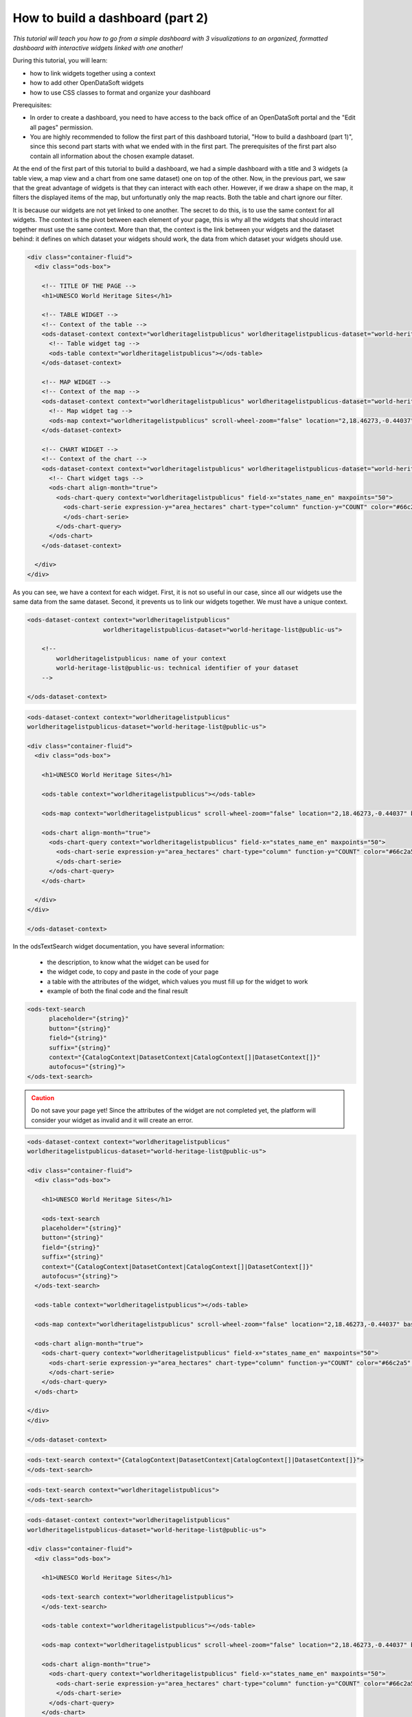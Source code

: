 How to build a dashboard (part 2)
=================================

.. rst-class:: header-information-tutorial

    ★★☆ Intermediate - time: 1 hour

*This tutorial will teach you how to go from a simple dashboard with 3 visualizations to an organized, formatted dashboard with interactive widgets linked with one another!*

.. image:: images/dashboard2_final.png

During this tutorial, you will learn:

- how to link widgets together using a context
- how to add other OpenDataSoft widgets
- how to use CSS classes to format and organize your dashboard

Prerequisites:

- In order to create a dashboard, you need to have access to the back office of an OpenDataSoft portal and the "Edit all pages" permission.
- You are highly recommended to follow the first part of this dashboard tutorial, "How to build a dashboard (part 1)", since this second part starts with what we ended with in the first part. The prerequisites of the first part also contain all information about the chosen example dataset.

.. PART 1 - LINK WIDGETS:

.. rst-class:: title-level-2

    Link your widgets together

At the end of the first part of this tutorial to build a dashboard, we had a simple dashboard with a title and 3 widgets (a table view, a map view and a chart from one same dataset) one on top of the other. Now, in the previous part, we saw that the great advantage of widgets is that they can interact with each other. However, if we draw a shape on the map, it filters the displayed items of the map, but unfortunatly only the map reacts. Both the table and chart ignore our filter.

It is because our widgets are not yet linked to one another. The secret to do this, is to use the same context for all widgets. The context is the pivot between each element of your page, this is why all the widgets that should interact together must use the same context. More than that, the context is the link between your widgets and the dataset behind: it defines on which dataset your widgets should work, the data from which dataset your widgets should use.

.. rst-class:: block-step

    1 _ Let's find this context! Look at the HTML code of your page. For each widget we added, its code contains 2 main elements: an ``ods-dataset-context`` first, then an ``ods-map`` or ``ods-table`` or ``ods-chart`` depending on the widget. In the code below, we added comments just in order to help you see the different elements that we have.

.. code-block:: html

 <div class="container-fluid">
   <div class="ods-box">

     <!-- TITLE OF THE PAGE -->
     <h1>UNESCO World Heritage Sites</h1>

     <!-- TABLE WIDGET -->
     <!-- Context of the table -->
     <ods-dataset-context context="worldheritagelistpublicus" worldheritagelistpublicus-dataset="world-heritage-list@public-us">
       <!-- Table widget tag -->
       <ods-table context="worldheritagelistpublicus"></ods-table>
     </ods-dataset-context>

     <!-- MAP WIDGET -->
     <!-- Context of the map -->
     <ods-dataset-context context="worldheritagelistpublicus" worldheritagelistpublicus-dataset="world-heritage-list@public-us">
       <!-- Map widget tag -->
       <ods-map context="worldheritagelistpublicus" scroll-wheel-zoom="false" location="2,18.46273,-0.44037" basemap="mapbox.streets"></ods-map>
     </ods-dataset-context>

     <!-- CHART WIDGET -->
     <!-- Context of the chart -->
     <ods-dataset-context context="worldheritagelistpublicus" worldheritagelistpublicus-dataset="world-heritage-list@public-us">
       <!-- Chart widget tags -->
       <ods-chart align-month="true">
         <ods-chart-query context="worldheritagelistpublicus" field-x="states_name_en" maxpoints="50">
           <ods-chart-serie expression-y="area_hectares" chart-type="column" function-y="COUNT" color="#66c2a5" scientific-display="true">
           </ods-chart-serie>
         </ods-chart-query>
       </ods-chart>
     </ods-dataset-context>

   </div>
 </div>

As you can see, we have a context for each widget. First, it is not so useful in our case, since all our widgets use the same data from the same dataset. Second, it prevents us to link our widgets together. We must have a unique context.

.. rst-class:: block-step

    2 _ At the very beginning of your code, above the div tag with the container-fluid class, declare the unique context of your page. Just like for the widgets, use the tag ``ods-dataset-context`` (and don't forget the closing tag!). Look at the code below to understand how this tag works (once again, comments are used to add explainations to the code).

.. code-block:: html

 <ods-dataset-context context="worldheritagelistpublicus"
                      worldheritagelistpublicus-dataset="world-heritage-list@public-us">

     <!--
         worldheritagelistpublicus: name of your context
         world-heritage-list@public-us: technical identifier of your dataset
     -->

 </ods-dataset-context>


.. rst-class:: block-step

    3 _ Delete the context of each widget. Don't forget that tags come in pairs: you must delete both the opening tag and closing tag for each widget. Your code should now look like this, with a unique context followed by the 3 widgets tags:

.. code-block:: html

 <ods-dataset-context context="worldheritagelistpublicus"
 worldheritagelistpublicus-dataset="world-heritage-list@public-us">

 <div class="container-fluid">
   <div class="ods-box">

     <h1>UNESCO World Heritage Sites</h1>

     <ods-table context="worldheritagelistpublicus"></ods-table>

     <ods-map context="worldheritagelistpublicus" scroll-wheel-zoom="false" location="2,18.46273,-0.44037" basemap="mapbox.streets"></ods-map>

     <ods-chart align-month="true">
       <ods-chart-query context="worldheritagelistpublicus" field-x="states_name_en" maxpoints="50">
         <ods-chart-serie expression-y="area_hectares" chart-type="column" function-y="COUNT" color="#66c2a5" scientific-display="true">
         </ods-chart-serie>
       </ods-chart-query>
     </ods-chart>

   </div>
 </div>

 </ods-dataset-context>

.. rst-class:: block-step

    4 _ Save your page and click the Open page button. Now, if you draw a shape on the map, the map will be filtered according to that shape, but both the table and chart will be filtered as well according to that same filter. Our widgets are linked together!


.. PART 2 - ADD MORE WIDGETS:

.. rst-class:: title-level-2

    Add more OpenDataSoft widgets

.. rst-class:: block-step

    5 _ Now that our widgets are linked, why not add more widgets to make our dashboard even better? Let's start by adding a search bar. It would allow us to make a textual research on all the visualizations at the same time. Go to the OpenDataSoft widgets documentation to learn more about the widget we are goint to use, which is called `odsTextSearch <https://help.opendatasoft.com/widgets/#/api/ods-widgets.directive:odsTextSearch>`_.

In the odsTextSearch widget documentation, you have several information:

   - the description, to know what the widget can be used for
   - the widget code, to copy and paste in the code of your page
   - a table with the attributes of the widget, which values you must fill up for the widget to work
   - example of both the final code and the final result

.. rst-class:: block-step

    6 _ Copy the odsTextSearch widget code.

.. code-block:: html

 <ods-text-search
       placeholder="{string}"
       button="{string}"
       field="{string}"
       suffix="{string}"
       context="{CatalogContext|DatasetContext|CatalogContext[]|DatasetContext[]}"
       autofocus="{string}">
 </ods-text-search>

.. rst-class:: block-step

    7 _ Paste the widget code in the code of your page, where you want it to be displayed. Let's put it under the title, above the first visualization widget.

.. admonition:: Caution
   :class: caution

   Do not save your page yet! Since the attributes of the widget are not completed yet, the platform will consider your widget as invalid and it will create an error.

.. code-block:: html

 <ods-dataset-context context="worldheritagelistpublicus"
 worldheritagelistpublicus-dataset="world-heritage-list@public-us">

 <div class="container-fluid">
   <div class="ods-box">

     <h1>UNESCO World Heritage Sites</h1>

     <ods-text-search
     placeholder="{string}"
     button="{string}"
     field="{string}"
     suffix="{string}"
     context="{CatalogContext|DatasetContext|CatalogContext[]|DatasetContext[]}"
     autofocus="{string}">
   </ods-text-search>

   <ods-table context="worldheritagelistpublicus"></ods-table>

   <ods-map context="worldheritagelistpublicus" scroll-wheel-zoom="false" location="2,18.46273,-0.44037" basemap="mapbox.streets"></ods-map>

   <ods-chart align-month="true">
     <ods-chart-query context="worldheritagelistpublicus" field-x="states_name_en" maxpoints="50">
       <ods-chart-serie expression-y="area_hectares" chart-type="column" function-y="COUNT" color="#66c2a5" scientific-display="true">
       </ods-chart-serie>
     </ods-chart-query>
   </ods-chart>

 </div>
 </div>

 </ods-dataset-context>

.. rst-class:: block-step

    8 _ As it is now, the search bar cannot work. First, we need to determine which attributes we need, and fill their values up. For this widget, only the ``context`` attribute is mandatory. To keep things simple for this tutorial, let's delete all other attributes.

.. code-block:: html

 <ods-text-search context="{CatalogContext|DatasetContext|CatalogContext[]|DatasetContext[]}">
 </ods-text-search>

.. rst-class:: block-step

    9 _ At the beginning of this tutorial (see step 2), we created a unique context that can be used throughout our whole page. The name of our context is "worldheritagelistpublicus". It is that same context name that we must use to fill up the context attribute of our odsTextSearch widget.

.. code-block:: html

 <ods-text-search context="worldheritagelistpublicus">
 </ods-text-search>

.. code-block:: html

 <ods-dataset-context context="worldheritagelistpublicus"
 worldheritagelistpublicus-dataset="world-heritage-list@public-us">

 <div class="container-fluid">
   <div class="ods-box">

     <h1>UNESCO World Heritage Sites</h1>

     <ods-text-search context="worldheritagelistpublicus">
     </ods-text-search>

     <ods-table context="worldheritagelistpublicus"></ods-table>

     <ods-map context="worldheritagelistpublicus" scroll-wheel-zoom="false" location="2,18.46273,-0.44037" basemap="mapbox.streets"></ods-map>

     <ods-chart align-month="true">
       <ods-chart-query context="worldheritagelistpublicus" field-x="states_name_en" maxpoints="50">
         <ods-chart-serie expression-y="area_hectares" chart-type="column" function-y="COUNT" color="#66c2a5" scientific-display="true">
         </ods-chart-serie>
       </ods-chart-query>
     </ods-chart>

   </div>
 </div>

 </ods-dataset-context>

.. rst-class:: block-step

    10 _ Save your page and click the Open page button. We now have a search bar in our dashboard!

.. rst-class:: block-step

    11 _ Let's add another very useful element to our dashboard: filters! It would allow us to apply filters on our visualizations, just like when navigating a dataset. Go to the OpenDataSoft widgets documentation to learn more about the widget we are goint to use, which is called `odsFacets <https://help.opendatasoft.com/widgets/#/api/ods-widgets.directive:odsFacets>`_.

.. admonition:: Important
   :class: important

   The odsFacets widget allows to retrieve the filters already set for the dataset. It means that if you use this widget for a dashboard, but which related dataset does not have any defined filter, your widget won't be able to display anything.

.. rst-class:: block-step

    12 _ Copy the odsFacets widget code.

.. code-block:: html

 <ods-facets context="{DatasetContext}">
 </ods-facets>

.. rst-class:: block-step

    13 _ Paste the widget code in the code of your page, where you want it to be displayed. Let's put it under our search bar.

.. code-block:: html

 <ods-dataset-context context="worldheritagelistpublicus"
 worldheritagelistpublicus-dataset="world-heritage-list@public-us">

 <div class="container-fluid">
   <div class="ods-box">

     <h1>UNESCO World Heritage Sites</h1>

     <ods-text-search context="worldheritagelistpublicus">
     </ods-text-search>

     <ods-facets context="worldheritagelistpublicus">
     </ods-facets>

     <ods-table context="worldheritagelistpublicus"></ods-table>

     <ods-map context="worldheritagelistpublicus" scroll-wheel-zoom="false" location="2,18.46273,-0.44037" basemap="mapbox.streets"></ods-map>

     <ods-chart align-month="true">
       <ods-chart-query context="worldheritagelistpublicus" field-x="states_name_en" maxpoints="50">
         <ods-chart-serie expression-y="area_hectares" chart-type="column" function-y="COUNT" color="#66c2a5" scientific-display="true">
         </ods-chart-serie>
       </ods-chart-query>
     </ods-chart>

   </div>
 </div>

 </ods-dataset-context>

.. rst-class:: block-step

    14 _ Just like we did with the odsTextSearch widget, we need to fill up the attributes of the odsFacets widget. The latter only has one: the ``context`` attribute! Let's fill it up with the name of our page context, exactly as we did for the odsTextSearch widget!

.. code-block:: html

 <ods-facets context="worldheritagelistpublicus">
 </ods-facets>

.. code-block:: html

 <ods-dataset-context context="worldheritageunescolist"
 worldheritageunescolist-dataset="world-heritage-unesco-list">

 <div class="container-fluid">
   <div class="ods-box">

     <h1>UNESCO World Heritage Sites</h1>

     <ods-text-search context="worldheritageunescolist"></ods-text-search>

     <ods-facets context="worldheritageunescolist"></ods-facets>

     <ods-table context="worldheritageunescolist"></ods-table>

     <ods-map context="worldheritageunescolist" scroll-wheel-zoom="false" location="2,18.46273,-0.44037"></ods-map>

     <ods-chart align-month="true">
       <ods-chart-query context="worldheritageunescolist" field-x="date_inscribed" maxpoints="0" timescale="year">
         <ods-chart-serie expression-y="area_hectares" chart-type="line" function-y="AVG" color="#4CDEF5" scientific-display="true">
         </ods-chart-serie>
       </ods-chart-query>
     </ods-chart>

   </div>
 </div>

 </ods-dataset-context>

.. rst-class:: block-step

    15 _ Save your page and click the Open page button. The filters of our dataset are now displayed in our dashboard!

.. rst-class:: block-step

    16 _ Now, say we don't want to display all the filters of our dataset. In our UNESCO World Heritage example, let's say we only want to be able to filter by category and country. Copy the following piece of code (also available in the odsFacets widget documentation):

.. code-block:: html

 <ods-facets context="mycontext">
    <h3>First field</h3>
    <ods-facet name="myfield"></ods-facet>

    <h3>Second field</h3>
    <ods-facet name="mysecondfield"></ods-facet>
 </ods-facets>

.. rst-class:: block-step

    17 _ Paste it in replacement of the previous, simple odsFacets widget code we used earlier.

.. code-block:: html

 <ods-dataset-context context="worldheritagelistpublicus"
 worldheritagelistpublicus-dataset="world-heritage-list@public-us">

 <div class="container-fluid">
   <div class="ods-box">

     <h1>UNESCO World Heritage Sites</h1>

     <ods-text-search context="worldheritagelistpublicus">
     </ods-text-search>

     <ods-facets context="mycontext">
       <h3>First field</h3>
       <ods-facet name="myfield"></ods-facet>

       <h3>Second field</h3>
       <ods-facet name="mysecondfield"></ods-facet>
     </ods-facets>

     <ods-table context="worldheritagelistpublicus"></ods-table>

     <ods-map context="worldheritagelistpublicus" scroll-wheel-zoom="false" location="2,18.46273,-0.44037" basemap="mapbox.streets"></ods-map>

     <ods-chart align-month="true">
       <ods-chart-query context="worldheritagelistpublicus" field-x="states_name_en" maxpoints="50">
         <ods-chart-serie expression-y="area_hectares" chart-type="column" function-y="COUNT" color="#66c2a5" scientific-display="true">
         </ods-chart-serie>
       </ods-chart-query>
     </ods-chart>

   </div>
 </div>

 </ods-dataset-context>

.. rst-class:: block-step

    18 _ Fill up the context attribute correctly, with the name of your page context.

.. code-block:: html

 <ods-facets context="worldheritagelistpublicus">
   <h3>First field</h3>
   <ods-facet name="myfield"></ods-facet>

   <h3>Second field</h3>
   <ods-facet name="mysecondfield"></ods-facet>
 </ods-facets>

.. rst-class:: block-step

    19 _ Let's now take a look at the rest of the odsFacets widget advanced code. The 2 ``h3`` tags indicate that we have added titles: these will be used to write the name of the filters we want to display, meaning "Category" and "Country". ``ods-facet name`` is the attribute which will indicate the technical identifier of the field on which the filter is based.

.. admonition:: Note
   :class: note

   To get the technical identifier of a field, you need to be aware of the dataset schema. It is available in the Information tab of the dataset. The dataset schema shows all information about each field: name (label), description, identifier, type, and a value exemple. It's often convenient to know the type and the identifier of each field when using advanced widget parameters.

In the code below, comment were added just in order to help you see the different elements that we have.

.. code-block:: html

 <!-- CONTEXT NAME -->
 <ods-facets context="worldheritagelistpublicus">
    <!-- Name of filter #1 -->
    <h3>First field</h3>
    <!-- Technical identifier of related field -->
    <ods-facet name="myfield"></ods-facet>

    <!-- Name of filter #2 -->
    <h3>Second field</h3>
    <!-- Technical identifier of related field -->
    <ods-facet name="mysecondfield"></ods-facet>
  </ods-facets>

.. rst-class:: block-step

    20 _ Go to the Dataset schema section of the Information tab of your dataset.

.. rst-class:: block-step

    21 _ Find the technical identifiers of the fields on which are based the filters you want to add to the dashboard. In our UNESCO World Heritage example dataset, we wanted to filter by category and country. Respectively, the technical identifiers of the fields we want to use as filters are ``category`` and ``states_name_en``.

.. rst-class:: block-step

    22 _ Back to the code of your dashboard, fill up both the titles and the ``ods-facet name`` attributes.

.. code-block:: html

 <ods-facets context="worldheritagelistpublicus">
   <h3>Category</h3>
   <ods-facet name="category"></ods-facet>

   <h3>Country</h3>
   <ods-facet name="states_name_en"></ods-facet>
 </ods-facets>

.. code-block:: html

 <ods-dataset-context context="worldheritagelistpublicus"
 worldheritagelistpublicus-dataset="world-heritage-list@public-us">

 <div class="container-fluid">
   <div class="ods-box">

     <h1>UNESCO World Heritage Sites</h1>

     <ods-text-search context="worldheritagelistpublicus">
     </ods-text-search>

     <ods-facets context="worldheritagelistpublicus">
       <h3>Category</h3>
       <ods-facet name="category"></ods-facet>

       <h3>Country</h3>
       <ods-facet name="states_name_en"></ods-facet>
     </ods-facets>

     <ods-table context="worldheritagelistpublicus"></ods-table>

     <ods-map context="worldheritagelistpublicus" scroll-wheel-zoom="false" location="2,18.46273,-0.44037" basemap="mapbox.streets"></ods-map>

     <ods-chart align-month="true">
       <ods-chart-query context="worldheritagelistpublicus" field-x="states_name_en" maxpoints="50">
         <ods-chart-serie expression-y="area_hectares" chart-type="column" function-y="COUNT" color="#66c2a5" scientific-display="true">
         </ods-chart-serie>
       </ods-chart-query>
     </ods-chart>

   </div>
 </div>

 </ods-dataset-context>

.. rst-class:: block-step

    23 _ Save your page and click the Open page button. Our 2 chosen filters are displayed on our dashboard!


.. PART 2 - ORGANIZE IN ROWS AND COLUMNS:

.. rst-class:: title-level-2

    Format your dashboard: organize your widgets in rows and columns

Our dashboard is quite nice, but to make it even nicer we should now give it some style and organize it differently. For now, we have simply piled up all our elements (both titles and widgets). Let's change that!

We will organize our dashboard in 2 parts:

- on the left, we will put our navigation elements (the search bar, and the filters underneath)
- on the right, we will put our data visualizations (the table, and underneath the map and the chart one next to the other)

 .. image:: images/dashboard__css-responsive-layout-1.png

Now, how can we achieve that look for our dashboard? Picture your page as a container. Inside this container, you can have as many rows as you want. Each one of these rows is split into 12 columns of the same size.

In HTML code, this is what it looks like:

.. code-block:: html

 <div class="container">
    <div class="row">
        <div class="col-xs-1">col-1</div>
        <div class="col-xs-1">col-1</div>
        <div class="col-xs-1">col-1</div>
        <div class="col-xs-1">col-1</div>
        <div class="col-xs-1">col-1</div>
        <div class="col-xs-1">col-1</div>
        <div class="col-xs-1">col-1</div>
        <div class="col-xs-1">col-1</div>
        <div class="col-xs-1">col-1</div>
        <div class="col-xs-1">col-1</div>
        <div class="col-xs-1">col-1</div>
        <div class="col-xs-1">col-1</div>
    </div>
 </div>

When your create a page and want to organize the elements that compose your page, you must put them in rows. For each element, you must decide how many columns you want to allocate to that element.

.. rst-class:: block-step

    24 _ Let's reorganize our dashboard in rows and columns. For our example, we will put both the navigation part and the data visualization part in the same row. We will use 3 columns for the navigation elements, and the remaining 9 columns for our visualization elements. Since we wanted to put the map and chart visualizations one next to the other, we will create a row for these 2 : each using 6 columns.

.. image:: images/dashboard__css-responsive-layout-2.png

In HTML code, this is what our dashboard will look like:

.. code-block:: html

 <ods-dataset-context context="worldheritagelistpublicus"
 worldheritagelistpublicus-dataset="world-heritage-list@public-us">

 <div class="container-fluid">
   <div class="ods-box">

     <h1>

       <div class="row">

         <!-- NAVIGATION PART -->
         <div class="col-xs-3">

           <!-- Search bar here -->
           <!-- Filters here -->

         </div>

         <!-- VISUALIZATIONS PART -->
         <div class="col-xs-9">

           <!-- Table widget here -->

           <div class="row">

             <div class="col-xs-6"> <!-- Map widget on the left --> </div>

             <div class="col-xs-6"> <!-- Chart widget on the right --> </div>

           </div>

         </div>

       </div>

   </div>
 </div>

 </ods-dataset-context>

.. rst-class:: block-step

    25 _ Save your page and click the Open page button. What a cool dashboard we have created!

.. rst-class:: block-step

    26 _ Maybe a little bit more space between the table and the 2 other visualizations would be better though. Let's add a ``br`` tag under the table widget, right before the row containing both the map widget and the chart widget. This tag signifies that we want to add an extra empty ligne at the place of the tag.

Here is the full, final HTML code of our page:

.. code-block:: html

 <ods-dataset-context context="worldheritagelistpublicus"
 worldheritagelistpublicus-dataset="world-heritage-list@public-us">

 <div class="container-fluid">
   <div class="ods-box">

     <h1>UNESCO World Heritage Sites</h1>

     <div class="row">

       <div class="col-xs-3">

         <ods-text-search context="worldheritagelistpublicus">
         </ods-text-search>

         <ods-facets context="worldheritagelistpublicus">
           <h3>Category</h3>
           <ods-facet name="category"></ods-facet>

           <h3>Country</h3>
           <ods-facet name="states_name_en"></ods-facet>
         </ods-facets>

       </div>

       <div class="col-xs-9">

         <ods-table context="worldheritagelistpublicus"></ods-table>

         <br>

         <div class="row">

           <div class="col-xs-6"> <ods-map context="worldheritagelistpublicus" scroll-wheel-zoom="false" location="2,18.46273,-0.44037" basemap="mapbox.streets"></ods-map> </div>

           <div class="col-xs-6"> <ods-chart align-month="true">
             <ods-chart-query context="worldheritagelistpublicus" field-x="states_name_en" maxpoints="50">
               <ods-chart-serie expression-y="area_hectares" chart-type="column" function-y="COUNT" color="#66c2a5" scientific-display="true">
               </ods-chart-serie>
             </ods-chart-query>
           </ods-chart> </div>

         </div>

       </div>

     </div>
   </div>

 </div>

 </ods-dataset-context>

.. rst-class:: block-step

    27 _ Save again and click the Open page button to see the final result!


Congratulations! You have finished this tutorial and you now know how to create a complete dashboard with linked widgets and how to format it with CSS classes!
